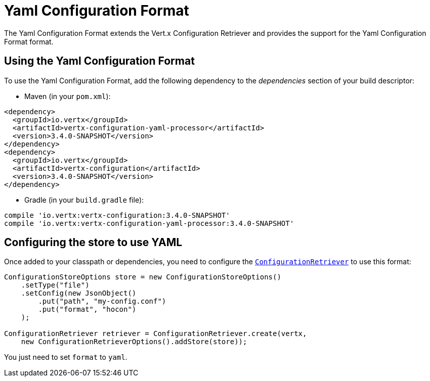 = Yaml Configuration Format

The Yaml Configuration Format extends the Vert.x Configuration Retriever and provides the
support for the Yaml Configuration Format format.

== Using the Yaml Configuration Format

To use the Yaml Configuration Format, add the following dependency to the
_dependencies_ section of your build descriptor:

* Maven (in your `pom.xml`):

[source,xml,subs="+attributes"]
----
<dependency>
  <groupId>io.vertx</groupId>
  <artifactId>vertx-configuration-yaml-processor</artifactId>
  <version>3.4.0-SNAPSHOT</version>
</dependency>
<dependency>
  <groupId>io.vertx</groupId>
  <artifactId>vertx-configuration</artifactId>
  <version>3.4.0-SNAPSHOT</version>
</dependency>
----

* Gradle (in your `build.gradle` file):

[source,groovy,subs="+attributes"]
----
compile 'io.vertx:vertx-configuration:3.4.0-SNAPSHOT'
compile 'io.vertx:vertx-configuration-yaml-processor:3.4.0-SNAPSHOT'
----

== Configuring the store to use YAML

Once added to your classpath or dependencies, you need to configure the
`link:../../apidocs/io/vertx/ext/configuration/ConfigurationRetriever.html[ConfigurationRetriever]` to use this format:

[source, java]
----
ConfigurationStoreOptions store = new ConfigurationStoreOptions()
    .setType("file")
    .setConfig(new JsonObject()
        .put("path", "my-config.conf")
        .put("format", "hocon")
    );

ConfigurationRetriever retriever = ConfigurationRetriever.create(vertx,
    new ConfigurationRetrieverOptions().addStore(store));
----

You just need to set `format` to `yaml`.